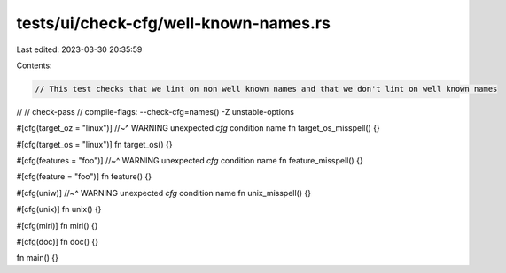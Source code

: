 tests/ui/check-cfg/well-known-names.rs
======================================

Last edited: 2023-03-30 20:35:59

Contents:

.. code-block:: rs

    // This test checks that we lint on non well known names and that we don't lint on well known names
//
// check-pass
// compile-flags: --check-cfg=names() -Z unstable-options

#[cfg(target_oz = "linux")]
//~^ WARNING unexpected `cfg` condition name
fn target_os_misspell() {}

#[cfg(target_os = "linux")]
fn target_os() {}

#[cfg(features = "foo")]
//~^ WARNING unexpected `cfg` condition name
fn feature_misspell() {}

#[cfg(feature = "foo")]
fn feature() {}

#[cfg(uniw)]
//~^ WARNING unexpected `cfg` condition name
fn unix_misspell() {}

#[cfg(unix)]
fn unix() {}

#[cfg(miri)]
fn miri() {}

#[cfg(doc)]
fn doc() {}

fn main() {}


